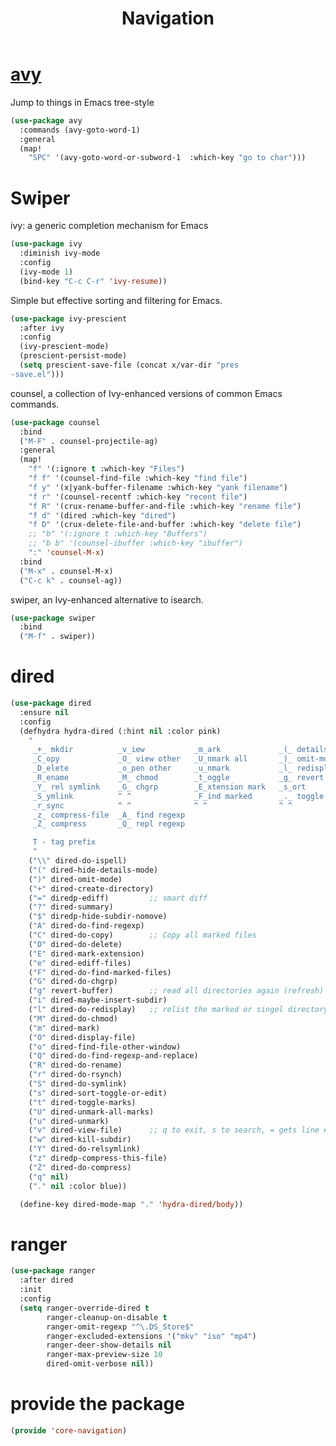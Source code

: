 # -*- after-save-hook: org-babel-tangle; -*-
#+TITLE: Navigation
#+PROPERTY: header-args :tangle (concat x/lisp-dir "core-navigation.el")

* [[https://github.com/abo-abo/avy][avy]]
Jump to things in Emacs tree-style
#+begin_src emacs-lisp
(use-package avy
  :commands (avy-goto-word-1)
  :general
  (map!
    "SPC" '(avy-goto-word-or-subword-1  :which-key "go to char")))
#+end_src

* Swiper

ivy: a generic completion mechanism for Emacs
#+begin_src emacs-lisp
(use-package ivy
  :diminish ivy-mode
  :config
  (ivy-mode 1)
  (bind-key "C-c C-r" 'ivy-resume))
#+end_src

Simple but effective sorting and filtering for Emacs.
#+begin_src emacs-lisp
(use-package ivy-prescient
  :after ivy
  :config
  (ivy-prescient-mode)
  (prescient-persist-mode)
  (setq prescient-save-file (concat x/var-dir "pres
-save.el")))
#+end_src

counsel, a collection of Ivy-enhanced versions of common Emacs commands.
#+begin_src emacs-lisp
(use-package counsel
  :bind
  ("M-F" . counsel-projectile-ag)
  :general
  (map!
    "f" '(:ignore t :which-key "Files")
    "f f" '(counsel-find-file :which-key "find file")
    "f y" '(x|yank-buffer-filename :which-key "yank filename")
    "f r" '(counsel-recentf :which-key "recent file")
    "f R" '(crux-rename-buffer-and-file :which-key "rename file")
    "f d" '(dired :which-key "dired")
    "f D" '(crux-delete-file-and-buffer :which-key "delete file")
    ;; "b" '(:ignore t :which-key "Buffers")
    ;; "b b" '(counsel-ibuffer :which-key "ibuffer")
    ":" 'counsel-M-x)
  :bind
  ("M-x" . counsel-M-x)
  ("C-c k" . counsel-ag))
#+end_src


swiper, an Ivy-enhanced alternative to isearch.
#+begin_src emacs-lisp
(use-package swiper
  :bind
  ("M-f" . swiper))
#+end_src

* dired
#+begin_src emacs-lisp
(use-package dired
  :ensure nil
  :config
  (defhydra hydra-dired (:hint nil :color pink)
    "
     _+_ mkdir          _v_iew           _m_ark             _(_ details        _i_nsert-subdir    wdired
     _C_opy             _O_ view other   _U_nmark all       _)_ omit-mode      _$_ hide-subdir    C-x C-q : edit
     _D_elete           _o_pen other     _u_nmark           _l_ redisplay      _w_ kill-subdir    C-c C-c : commit
     _R_ename           _M_ chmod        _t_oggle           _g_ revert buf     _e_ ediff          C-c ESC : abort
     _Y_ rel symlink    _G_ chgrp        _E_xtension mark   _s_ort             _=_ pdiff
     _S_ymlink          ^ ^              _F_ind marked      _._ toggle hydra   \\ flyspell
     _r_sync            ^ ^              ^ ^                ^ ^                _?_ summary
     _z_ compress-file  _A_ find regexp
     _Z_ compress       _Q_ repl regexp

     T - tag prefix
     "
    ("\\" dired-do-ispell)
    ("(" dired-hide-details-mode)
    (")" dired-omit-mode)
    ("+" dired-create-directory)
    ("=" diredp-ediff)         ;; smart diff
    ("?" dired-summary)
    ("$" diredp-hide-subdir-nomove)
    ("A" dired-do-find-regexp)
    ("C" dired-do-copy)        ;; Copy all marked files
    ("D" dired-do-delete)
    ("E" dired-mark-extension)
    ("e" dired-ediff-files)
    ("F" dired-do-find-marked-files)
    ("G" dired-do-chgrp)
    ("g" revert-buffer)        ;; read all directories again (refresh)
    ("i" dired-maybe-insert-subdir)
    ("l" dired-do-redisplay)   ;; relist the marked or singel directory
    ("M" dired-do-chmod)
    ("m" dired-mark)
    ("O" dired-display-file)
    ("o" dired-find-file-other-window)
    ("Q" dired-do-find-regexp-and-replace)
    ("R" dired-do-rename)
    ("r" dired-do-rsynch)
    ("S" dired-do-symlink)
    ("s" dired-sort-toggle-or-edit)
    ("t" dired-toggle-marks)
    ("U" dired-unmark-all-marks)
    ("u" dired-unmark)
    ("v" dired-view-file)      ;; q to exit, s to search, = gets line #
    ("w" dired-kill-subdir)
    ("Y" dired-do-relsymlink)
    ("z" diredp-compress-this-file)
    ("Z" dired-do-compress)
    ("q" nil)
    ("." nil :color blue))

  (define-key dired-mode-map "." 'hydra-dired/body))

#+end_src

* ranger
#+begin_src emacs-lisp
(use-package ranger
  :after dired
  :init
  :config
  (setq ranger-override-dired t
        ranger-cleanup-on-disable t
        ranger-omit-regexp "^\.DS_Store$"
        ranger-excluded-extensions '("mkv" "iso" "mp4")
        ranger-deer-show-details nil
        ranger-max-preview-size 10
        dired-omit-verbose nil))
#+end_src

* provide the package
#+begin_src emacs-lisp
(provide 'core-navigation)
#+end_src

